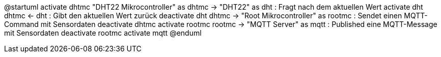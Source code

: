 @startuml
activate dhtmc
"DHT22 Mikrocontroller" as dhtmc -> "DHT22" as dht : Fragt nach dem aktuellen Wert
activate dht
dhtmc <- dht : Gibt den aktuellen Wert zurück
deactivate dht
dhtmc -> "Root Mikrocontroller" as rootmc : Sendet einen MQTT-Command mit Sensordaten
deactivate dhtmc
activate rootmc
rootmc -> "MQTT Server" as mqtt : Published eine MQTT-Message mit Sensordaten
deactivate rootmc
activate mqtt
@enduml
